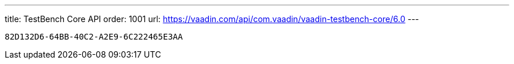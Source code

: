 ---
title: TestBench Core API
order: 1001
url: https://vaadin.com/api/com.vaadin/vaadin-testbench-core/6.0
---

[discussion-id]`82D132D6-64BB-40C2-A2E9-6C222465E3AA`


